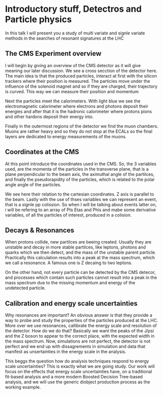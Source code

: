 * Introductory stuff, Detectros and Particle physics
In this talk I will present you a study of multi variate and signle variate methods in the searches of resonant signatures at the LHC
** The CMS Experiment overview
I will begin by giving an overview of the CMS detector as it will give meaning our later discussion.
We see a cross secction of the detector here. The main idea is that the produced particles, interact at first with the silicon trackers where their position is measured. The particles move under the influence of the solenoid magnet and so if they are charged, their trajectory is curved. This way we can measure their position and momentum

Next the particles meet the calorimeters. With light blue we see the electromagnetic calorimeter where electrons and photons deposit their energies and after that it is the hadronic calorimeter where protons pions and other hardons deposit their energy into.

Finally in the outermost regions of the detector we find the muon chambers. Muons are rather heavy and so they do not stop at the ECALs so the final layers are dedicated to energy measurements of the muons.

** Coordinates at the CMS
At this point introduce the  coordinates used in the CMS. So, the 3 variables used, are the momenta of the particles in the transverse plane, that is a plane perpendicular to the beam axis, the aximuthal angle of the partilces, and finally the pseudorapidity of the particles, which is related to the polar angle angle of the particles.

We see here their relation to the cartesian coordinates. Z axis is parallel to the beam.
Lastly with the use of thses variables we can represent an event, that is a signle pp colission. So when I will be talking about events latter on, i will be refering to an array of Pts Etas and Phis and mabe some derivative variables, of all the particles of interest, produced in a colision.   
** Decays & Resonances
When protons collide, new partilces are beeing created. Usually they are unstable and decay in more stable partilces, like leptons, photons and quarks which we then detect, and the mass of the unstable parent particle. Practically this calculation results into a peak at the mass spectrum, which we call a resonance. A famous one is Z decaing to two leptons.

On the other hand, not every particle can be detected by the CMS detecor, and processes which contain such particles cannot result into a peak in the mass spectrum due to the missing momentum and energy of the undetected particle.

** Calibration and energy scale uncertainties
Why resonances are important?
An obvious answer is that they provide a way to probe and study the properties of the particles produced at the LHC.
More over we use resonances, callibrate the energy scale and resolution of the detector. How do we do that?
Basically we want the peaks of the J/psi and the Z boson to appear to the correct place, with the expected width in the mass spectrum.
Now, simulations are not perfect, the detector is not perfect and we end up with dissagrements in simulation and data that manifest as unsertainties in the energy scale in the analysis. 

This beggs the question how do analysis techniques respond to energy scale uncertainties? 
This is exactly what we are going study. Our work will focus on the effects that energy scale uncertainties have, on a traditional fit-based analysis and a more modern Boosted Decision Tree-based analysis, and we will use the generic diobject production process as the working example.
